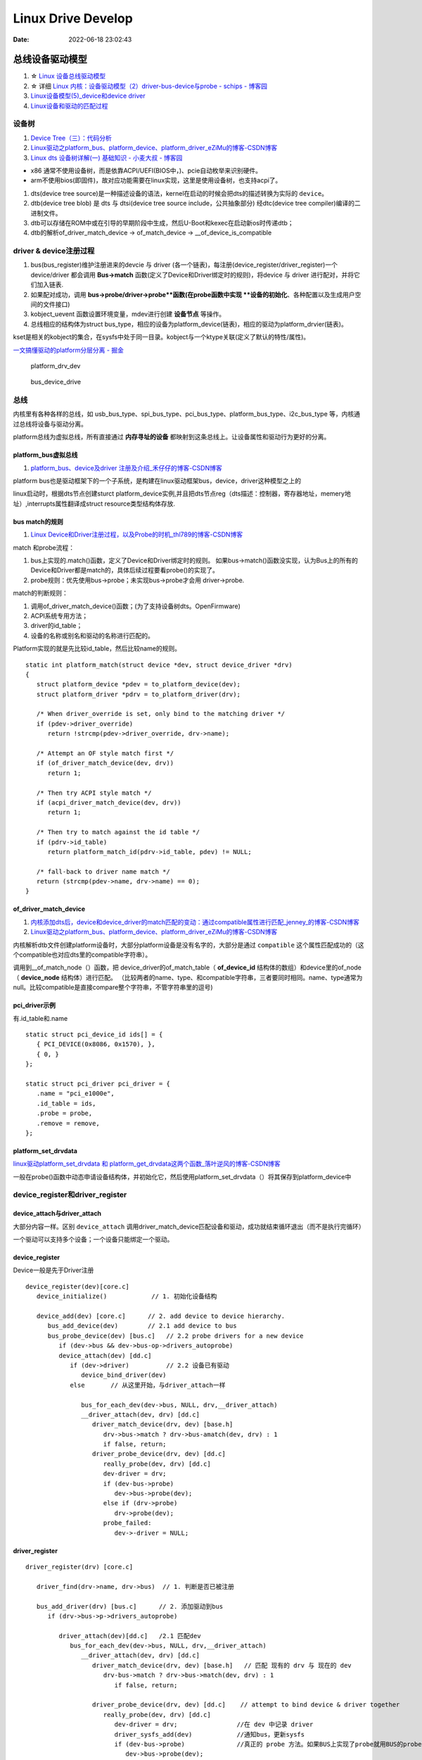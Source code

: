 
=====================
Linux Drive Develop
=====================

:Date:   2022-06-18 23:02:43


总线设备驱动模型
===================

1. ☆ `Linux 设备总线驱动模型   <https://blog.csdn.net/lizuobin2/article/details/51570196>`__
2. ☆ 详细 `Linux 内核：设备驱动模型（2）driver-bus-device与probe - schips - 博客园  <https://www.cnblogs.com/schips/p/linux_device_model_2.html>`__
3. `Linux设备模型(5)_device和device driver  <http://www.wowotech.net/linux_kenrel/device_and_driver.html>`__
4. `Linux设备和驱动的匹配过程   <https://blog.csdn.net/qwaszx523/article/details/65635071>`__


设备树
---------
1. `Device Tree（三）：代码分析  <http://www.wowotech.net/device_model/dt-code-analysis.html>`__
2. `Linux驱动之platform_bus、platform_device、platform_driver_eZiMu的博客-CSDN博客  <https://blog.csdn.net/eZiMu/article/details/85198617>`__
3. `Linux dts 设备树详解(一) 基础知识 - 小麦大叔 - 博客园  <https://www.cnblogs.com/unclemac/p/12783391.html>`__

- x86 通常不使用设备树，而是依靠ACPI/UEFI(BIOS中，)、pcie自动枚举来识别硬件。
- arm不使用bios(即固件)，故对应功能需要在linux实现，这里是使用设备树，也支持acpi了。


1. dts(device tree source)是一种描述设备的语法，kernel在启动的时候会把dts的描述转换为实际的 ``device``。
2. dtb(device tree blob) 是 dts 与 dtsi(device tree source include，公共抽象部分) 经dtc(device tree compiler)编译的二进制文件。
3. dtb可以存储在ROM中或在引导的早期阶段中生成，然后U-Boot和kexec在启动新os时传递dtb；
4. dtb的解析of_driver_match_device -> of_match_device -> __of_device_is_compatible

driver & device注册过程
-------------------------

1. bus(bus_register)维护注册进来的devcie 与 driver (各一个链表)，每注册(device_register/driver_register)一个device/driver 都会调用 **Bus->match** 函数(定义了Device和Driver绑定时的规则)，将device 与 driver 进行配对，并将它们加入链表.
2. 如果配对成功，调用 **bus->probe/driver->probe**函数(在probe函数中实现 **设备的初始化**、各种配置以及生成用户空间的文件接口) 
3. kobject_uevent 函数设置环境变量，mdev进行创建 **设备节点** 等操作。
4. 总线相应的结构体为struct bus_type，相应的设备为platform_device(链表)，相应的驱动为platform_drvier(链表)。

kset是相关的kobject的集合，在sysfs中处于同一目录。kobject与一个ktype关联(定义了默认的特性/属性)。


`一文搞懂驱动的platform分层分离 - 掘金  <https://juejin.cn/post/7087463596082331656>`__

.. figure:: /images/platform_drv_dev.png
   :scale: 70 %

   platform_drv_dev



.. figure:: /images/bus_device_drive.png
   :scale: 70 %

   bus_device_drive


总线
--------
内核里有各种各样的总线，如 usb_bus_type、spi_bus_type、pci_bus_type、platform_bus_type、i2c_bus_type 等，内核通过总线将设备与驱动分离。

platform总线为虚拟总线，所有直接通过 **内存寻址的设备** 都映射到这条总线上。让设备属性和驱动行为更好的分离。


platform_bus虚拟总线
~~~~~~~~~~~~~~~~~~~~~~
1. `platform_bus、device及driver 注册及介绍_禾仔仔的博客-CSDN博客  <https://blog.csdn.net/weixin_43083491/article/details/119457618>`__

platform bus也是驱动框架下的一个子系统，是构建在linux驱动框架bus，device，driver这种模型之上的

linux启动时，根据dts节点创建sturct platform_device实例,并且把dts节点reg（dts描述：控制器，寄存器地址，memery地址）,interrupts属性翻译成struct resource类型结构体存放.



bus match的规则
~~~~~~~~~~~~~~~~~~~
1. `Linux Device和Driver注册过程，以及Probe的时机_thl789的博客-CSDN博客  <https://blog.csdn.net/thl789/article/details/6723350>`__



match 和probe流程：

1. bus上实现的.match()函数，定义了Device和Driver绑定时的规则。 如果bus->match()函数没实现，认为Bus上的所有的Device和Driver都是match的，具体后续过程要看probe()的实现了。

2. probe规则：优先使用bus->probe；未实现bus->probe才会用 driver->probe.


match的判断规则：

1. 调用of_driver_match_device()函数；(为了支持设备树dts。OpenFirmware)
2. ACPI系统专用方法；
3. driver的id_table；
4. 设备的名称或别名和驱动的名称进行匹配的。


Platform实现的就是先比较id_table，然后比较name的规则。

::

   static int platform_match(struct device *dev, struct device_driver *drv)
   {
      struct platform_device *pdev = to_platform_device(dev);
      struct platform_driver *pdrv = to_platform_driver(drv);

      /* When driver_override is set, only bind to the matching driver */
      if (pdev->driver_override)
         return !strcmp(pdev->driver_override, drv->name);

      /* Attempt an OF style match first */
      if (of_driver_match_device(dev, drv))  
         return 1;

      /* Then try ACPI style match */
      if (acpi_driver_match_device(dev, drv))
         return 1;

      /* Then try to match against the id table */
      if (pdrv->id_table)
         return platform_match_id(pdrv->id_table, pdev) != NULL;

      /* fall-back to driver name match */
      return (strcmp(pdev->name, drv->name) == 0);
   }






of_driver_match_device
~~~~~~~~~~~~~~~~~~~~~~~~~
1. `内核添加dts后，device和device_driver的match匹配的变动：通过compatible属性进行匹配_jenney_的博客-CSDN博客  <https://blog.csdn.net/ruanjianruanjianruan/article/details/61622053>`__
2. `Linux驱动之platform_bus、platform_device、platform_driver_eZiMu的博客-CSDN博客  <https://blog.csdn.net/eZiMu/article/details/85198617>`__


内核解析dtb文件创建platform设备时，大部分platform设备是没有名字的，大部分是通过 ``compatible`` 这个属性匹配成功的（这个compatible也对应dts里的compatible字符串）。

调用到__of_match_node（）函数，把 device_driver的of_match_table（ **of_device_id** 结构体的数组）和device里的of_node（ **device_node** 结构体）进行匹配。
（比较两者的name、type、和compatible字符串，三者要同时相同。name、type通常为null。比较compatible是直接compare整个字符串，不管字符串里的逗号)


pci_driver示例
~~~~~~~~~~~~~~~~
有.id_table和.name

::

   static struct pci_device_id ids[] = {
      { PCI_DEVICE(0x8086, 0x1570), },
      { 0, }
   };

   static struct pci_driver pci_driver = {
      .name = "pci_e1000e",
      .id_table = ids,
      .probe = probe,
      .remove = remove,
   };


platform_set_drvdata
~~~~~~~~~~~~~~~~~~~~~~~~
`linux驱动platform_set_drvdata 和 platform_get_drvdata这两个函数_落叶逆风的博客-CSDN博客  <https://blog.csdn.net/lhl161123/article/details/53264314>`__

一般在probe()函数中动态申请设备结构体，并初始化它，然后使用platform_set_drvdata（）将其保存到platform_device中



device_register和driver_register
-------------------------------------------
device_attach与driver_attach
~~~~~~~~~~~~~~~~~~~~~~~~~~~~~~

大部分内容一样。区别 ``device_attach`` 调用driver_match_device匹配设备和驱动，成功就结束循环退出（而不是执行完循环）

一个驱动可以支持多个设备；一个设备只能绑定一个驱动。



device_register
~~~~~~~~~~~~~~~~~~~~~
Device一般是先于Driver注册

::
   
   device_register(dev)[core.c]
      device_initialize()            // 1. 初始化设备结构

      device_add(dev) [core.c]      // 2. add device to device hierarchy.
         bus_add_device(dev)        // 2.1 add device to bus
         bus_probe_device(dev) [bus.c]   // 2.2 probe drivers for a new device
            if (dev->bus && dev->bus-op->drivers_autoprobe)
            device_attach(dev) [dd.c]
               if (dev->driver)          // 2.2 设备已有驱动
                  device_bind_driver(dev)
               else       // 从这里开始，与driver_attach一样
               
                  bus_for_each_dev(dev->bus, NULL, drv,__driver_attach)
                  __driver_attach(dev, drv) [dd.c]
                     driver_match_device(drv, dev) [base.h]
                        drv->bus->match ? drv->bus-amatch(dev, drv) : 1
                        if false, return;
                     driver_probe_device(drv, dev) [dd.c]
                        really_probe(dev, drv) [dd.c]
                        dev-driver = drv;
                        if (dev-bus->probe)
                           dev->bus->probe(dev);
                        else if (drv->probe)
                           drv->probe(dev);
                        probe_failed:
                           dev->-driver = NULL;



driver_register
~~~~~~~~~~~~~~~~~~~~~~~~~~

::
      
   driver_register(drv) [core.c]     
      
      driver_find(drv->name, drv->bus)  // 1. 判断是否已被注册

      bus_add_driver(drv) [bus.c]      // 2. 添加驱动到bus 
         if (drv->bus->p->drivers_autoprobe)

            driver_attach(dev)[dd.c]   /2.1 匹配dev
               bus_for_each_dev(dev->bus, NULL, drv,__driver_attach)
                  __driver_attach(dev, drv) [dd.c]
                     driver_match_device(drv, dev) [base.h]   // 匹配 现有的 drv 与 现在的 dev
                        drv-bus->match ? drv->bus->match(dev, drv) : 1
                           if false, return;
                        
                     driver_probe_device(drv, dev) [dd.c]    // attempt to bind device & driver together
                        really_probe(dev, drv) [dd.c]
                           dev-driver = drv;                //在 dev 中记录 driver
                           driver_sysfs_add(dev)            //通知bus，更新sysfs
                           if (dev-bus->probe)              //真正的 probe 方法。如果BUS上实现了probe就用BUS的probe；否则才会用driver的probe。
                              dev->bus->probe(dev);
                           else if (drv->probe)
                              drv-aprobe(dev);
                           probe_failed:
                              dev->-driver = NULL;
                           driver_bound(dev);                 //将 device 放入 driver 链表中

          
            klist_add_tail(&priv->knode_bus, &bus->p->klist_drivers);   // 2.2 将 driver 加入 Bus 的 drivers 链表中

      kobject_uevent(&drv->p->kobj, KOBJ_ADD)      //3. 通过uevent通知用户空间






设备驱动初始化的时机
---------------------
1. `Linux 内核：initcall机制与module_init - schips - 博客园  <https://www.cnblogs.com/schips/p/linux_kernel_initcall_and_module_init.html>`__
2. `Linux内核启动流程与模块机制 - zhuqingzhu - 博客园  <https://www.cnblogs.com/nju347/p/7586792.html>`__

do_initcalls()把.initcallxx.init段中的函数按顺序都执行一遍。

1. module_platform_driver: paltform设备初始化(注册)使用arch_initcall()调用，level为3；
2. module_init:驱动初测使用module_init()，即device_initcall()，level为6.


.. figure:: /images/do_initcalls.png

   do_initcalls


::

   #define pure_initcall(fn)                __define_initcall("0",fn,1)

   #define core_initcall(fn)                __define_initcall("1",fn,1)
   #define core_initcall_sync(fn)          __define_initcall("1s",fn,1s)
   #define postcore_initcall(fn)            __define_initcall("2",fn,2)
   #define postcore_initcall_sync(fn)       __define_initcall("2s",fn,2s)
   #define arch_initcall(fn)                __define_initcall("3",fn,3)
   #define arch_initcall_sync(fn)          __define_initcall("3s",fn,3s)
   #define subsys_initcall(fn)              __define_initcall("4",fn,4)
   #define subsys_initcall_sync(fn)         __define_initcall("4s",fn,4s)
   #define fs_initcall(fn)                    __define_initcall("5",fn,5)
   #define fs_initcall_sync(fn)            __define_initcall("5s",fn,5s)
   #define rootfs_initcall(fn)              __define_initcall("rootfs",fn,rootfs)
   #define device_initcall(fn)              __define_initcall("6",fn,6)
   #define device_initcall_sync(fn)        __define_initcall("6s",fn,6s)
   #define late_initcall(fn)               __define_initcall("7",fn,7)
   #define late_initcall_sync(fn)          __define_initcall("7s",fn,7s)


   * module_init() will either be called during do_initcalls() (if
   * builtin) or at module insertion time (if a module).  There can only
   * be one per module.
   */
   #define module_init(x)  __initcall(x);


   #define __define_initcall(fn, id) \
                  static initcall_t __initcall_##fn##id __used \
                  __attribute__((__section__(".initcall" #id ".init"))) = fn



Linux设备
================
块设备
-----------
文件系统使用。

misc和char dev
-------------------
1. `Linux中MISC驱动简介及其简单使用   <https://blog.csdn.net/weixin_45309916/article/details/118636702>`__
2. `001_Linux内核驱动之杂项设备（miscellaneous device)的misc.c源码解析  <https://blog.csdn.net/zhanghui962623727/article/details/117754604>`__


misc是主设备号为10的chrdev，可自动生成设备节点。

1. 节省了Linux 主设备号，不需要每次开发都申请主设备号，使用不同的从设备号即可(/proc/misc可以看)；
2. 便于使用，封装了chrdev的操作。如下

::

   alloc_chrdev_rgion // 申请设备号
   cdev_init     //初始化cdev
   cdev_add   //添加cdev
   class_create //创建类
   device_create //创建设备


miscdevice结构体

::

   struct miscdevice  {
      int minor;										/* 子设备号 */						
      const char *name;								/* 设备名字 */
      const struct file_operations *fops;				/* 设备操作集 */
      struct list_head list;
      struct device *parent;
      struct device *this_device;
      const struct attribute_group **groups;
      const char *nodename;
      umode_t mode;
   };


PCIE
======
1. ☆ `【原创】Linux PCI驱动框架分析（一） - LoyenWang - 博客园  <https://www.cnblogs.com/LoyenWang/p/14165852.html>`__
2. `【原创】Linux PCI驱动框架分析（二） - LoyenWang - 博客园  <https://www.cnblogs.com/LoyenWang/p/14209318.html>`__
3. `apachecn-linux-zh/11.md at master · apachecn/apachecn-linux-zh · GitHub  <https://github.com/apachecn/apachecn-linux-zh/blob/master/docs/master-linux-device-driver-dev/11.md>`__

pci总线地址空间
----------------
配置空间、存储器空间、IO空间。

1. x86 CPU可以直接访问memory空间和I/O空间;
2. x86 CPU无法直接访问配置空间，通过IO映射的数据端口和地址端口间接访问PCI的配置空间；
3. Bridge或Device类型的PCIE设备拥有不同的配置空间header。其中的Base Address Register BAR空间，当PCI设备的配置空间被初始化后，该设备在PCI总线上就会拥有一个独立的PCI总线地址空间即bar空间，BAR空间可以存放IO地址空间，也可以存放存储器地址空间。

.. figure:: /images/PCIE_reg_conf.png
   :scale: 50 %

   io映射的地址端口


.. figure:: /images/pcie_cfg_space.png
   :scale: 80 %

   pcie配置空间




tlp
~~~~~~

假设某个设备要对另一个设备进行读取数据的操作，首先这个设备（称之为Requester）需要向另一个设备发送一个Request，
然后另一个设备（称之为Completer）通过Completion Packet返回数据或者错误信息。

.. figure:: /images/PCIE_tlp.png
   :scale: 70 %

   PCIE_tlp

Header中包含了地址信息，各种tlp类型header、寻址方式不同。

PCIE架构和分层
------------------

pcie架构
~~~~~~~~~~~~~~
.. figure:: /images/PCIE_structure.png
   :scale: 70 %

   PCIE_structure


Root Complex
~~~~~~~~~~~~~~~~~~

PCIe架构的根， **代表CPU与系统其它部分进行交互**。将CPU的request转换成PCIe的4种不同的请求（Configuration、Memory、I/O、Message）；


CPU前端总线和PCIe总线之间的接口,可能会包含处理器接口、DRAM接口、甚至芯片.
   

inbound outbound
~~~~~~~~~~~~~~~~~~~~~
1. `pcie inbound、outbound及EP、RC间的互相訪问 - blfshiye - 博客园  <https://www.cnblogs.com/blfshiye/p/4377496.html>`__


.. figure:: /images/pcie_outbound_inbound.png
   :scale: 70 %

   inbound outbound



1. Inbound:PCI域訪问存储器域
2. Outbound:存储器域訪问PCI域

1. RC訪问EP: RC存储器域->outbound->RC PCI域->EP PCI域->inbound->EP存储器域
2. EP訪问RC：EP存储器域->outbound->EP PCI域->RC PCI域->inbound->RC存储器域



pcie分层
~~~~~~~~~~~~~~~
1. 与PCI总线不同（PCI设备共享总线），PCIe总线使用端到端的连接方式，互为接收端和发送端，全双工，基于数据包的传输；
2. 物理底层采用差分信号（PCI链路采用并行总线，而PCIe链路采用串行总线），一条Lane中有两组差分信号，共四根信号线，而PCIe Link可以由多条Lane组成(1/2/4/8/12/16/32)；

.. figure:: /images/PCIE_layer.png

   PCIE_layer


1. Transaction层: 负责TLP包（Transaction Layer Packet）的封装与解封装，此外还负责QoS，流控、排序等功能；
2. Data Link层:负责DLLP包（Data Link Layer Packet）的封装与解封装，此外还负责链接错误检测和校正，使用Ack/Nak协议来确保传输可靠；
3. Physical层:负责Ordered-Set包的封装与解封装，物理层处理TLPs、DLLPs、Ordered-Set三种类型的包传输；

TLP事务层
~~~~~~~~~~~~
1. `PCIe扫盲——一个Memory Read操作的例子  <http://blog.chinaaet.com/justlxy/p/5100053263>`__


基于消息的msi-x中断
-----------------------



网络设备驱动
============
net_device
-----------

net_device_ops
~~~~~~~~~~~~~~~~~~~
``include\linux\netdevice.h``

::
    
    struct net_device_ops {
        int			(*ndo_init)(struct net_device *dev);
        int			(*ndo_open)(struct net_device *dev);
        int			(*ndo_stop)(struct net_device *dev);
        netdev_tx_t		(*ndo_start_xmit)(struct sk_buff *skb,
                            struct net_device *dev);

        u16			(*ndo_select_queue)(struct net_device *dev,
                                struct sk_buff *skb,
                                struct net_device *sb_dev);

        int			(*ndo_set_mac_address)(struct net_device *dev,
                                void *addr);

        int			(*ndo_do_ioctl)(struct net_device *dev,
                                struct ifreq *ifr, int cmd);

        int			(*ndo_change_mtu)(struct net_device *dev,
                            int new_mtu);

        void			(*ndo_tx_timeout) (struct net_device *dev,
                            unsigned int txqueue);

        void			(*ndo_get_stats64)(struct net_device *dev, 

in_device
-----------
1. `in_device和in_ifaddr数据结构_hhhhhyyyyy8的博客-CSDN博客  <https://blog.csdn.net/hhhhhyyyyy8/article/details/103227224>`__

::

   struct in_device {
      struct net_device	*dev;/*指向所属的网络设备*/
      atomic_t		refcnt;/*引用计数*/
      int			dead;/*为1时标识所在的IP配置块将要被释放，不允许再访问其成员*/
      
      /*指向 in_ifaddr架构链表，in_ifaddr中存储了网络设备的IP地址，
      因为一个网络设备可以配置多个IP地址，因此使用链表来存储。*/
      struct in_ifaddr	*ifa_list;
   
      struct ip_mc_list __rcu	*mc_list;	/* IP multicast filter chain    */
      struct ip_mc_list __rcu	* __rcu *mc_hash;
   
      /*与组播相关配置*/
      int			mc_count;	/* Number of installed mcasts	*/
      spinlock_t		mc_tomb_lock;
      struct ip_mc_list	*mc_tomb;
      unsigned long		mr_v1_seen;
      unsigned long		mr_v2_seen;
      unsigned long		mr_maxdelay;
      unsigned char		mr_qrv;
      unsigned char		mr_gq_running;
      unsigned char		mr_ifc_count;
      struct timer_list	mr_gq_timer;	/* general query timer */
      struct timer_list	mr_ifc_timer;	/* interface change timer */
   
      /*指向neigh_parms结构实例，存储一些与ARP相关的参数*/
      struct neigh_parms	*arp_parms;
      
      struct ipv4_devconf	cnf;
      
      /*RCU机制使用，实现互斥*/
      struct rcu_head		rcu_head;
   };


in_ifaddr数据结构
~~~~~~~~~~~~~~~~~~~~~~~

::

   struct in_ifaddr {
      struct hlist_node	hash;
      struct in_ifaddr	*ifa_next;//in_ifaddr链表
      struct in_device	*ifa_dev;//指向所属的in_device结构
      struct rcu_head		rcu_head;
      __be32			ifa_local;//本地IP地址
      __be32			ifa_address;//本地IP地址或对端IP地址
      __be32			ifa_mask;//子网掩码
      __be32			ifa_broadcast;//广播地址
      unsigned char		ifa_scope;//寻址范围
      unsigned char		ifa_prefixlen;//子网掩码长度
      __u32			ifa_flags;//IP地址属性
      char			ifa_label[IFNAMSIZ];//网络设备名
   
      /* In seconds, relative to tstamp. Expiry is at tstamp + HZ * lft. */
      __u32			ifa_valid_lft;
      __u32			ifa_preferred_lft;
      unsigned long		ifa_cstamp; /* created timestamp */
      unsigned long		ifa_tstamp; /* updated timestamp */
   };



ifa_local和ifa_address的区别：

1. ifa_local始终表示本地IP地址

2. 如果设备配置了支持广播，ifa_address和if_local一样；如果点对点链路，ifa_address表示对端的IP地址。


ioctl
--------
ioctl调用链
~~~~~~~~~~~~~~~~
1. `Linux网络设备的系统调用_WGS_LV的博客-CSDN博客  <https://blog.csdn.net/lenk2010/article/details/39669411>`__
2. `UNP编程：37---struct ifreq、 struct ifconf结构体_董哥的黑板报的博客-CSDN博客  <https://blog.csdn.net/qq_41453285/article/details/100567095>`__

::

    ioctl(syscall) 
                    -> do_vfs_ioctl ->vfs_ioctl -> .unlocked_ioctl = sock_ioctl 
                    -> dev_ioctl -> dev_ifsioc- > .ndo_do_ioctl = my_dev_ioctl



ifreq：保存接口信息。socket ioctl使用。ifconf的成员



fcntl
~~~~~~~

ifconfig
~~~~~~~~~~~
ifconfig使用ioctl，ip.routes使用netlink。

   up     This  flag causes the interface to be activated.  It is implicitly specified if an address is
         assigned to the interface.




内核通知链
------------
1. `Linux 内核| 内核通知链机制 - 一丁点儿  <https://www.dingmos.com/index.php/archives/18/#cl-4>`__

net_device和in_device均有各自的通知链结构体，直接使用已封装的api即可。

::
      
   blocking_notifier_chain_register

   notifier_call_chain

   struct notifier_block {
      notifier_fn_t notifier_call;       // 回调函数
      struct notifier_block __rcu *next; // 下一个回调块
      int priority;                      // 优先级
   };



stmmac driver
------------------
drivers/net/ethernet/stmicro/stmmac/stmmac_main.c


内核态文件操作
--------------
1. `那些可进入睡眠状态的Linux内核函数 - 沉风网事  <https://myself659.github.io/post/linux/2015-06-01-linux-may-sleep-function/>`__
2. `linux内核态文件操作filp_open/filp_close/vfs_read/vfs_write  <https://blog.csdn.net/w968516q/article/details/77964853>`__

filp_open/filp_close/kernel_read/kernel_write(vfs_read/vfs_write 4.14以后已废弃)

**内核态有snprintf，无fprintf/fwrite.**


::

   write(用户态) -> ksys_write->vfs_write->new_sync_write->call_write_iter ... 底层架构相关的功能，可能会使用semphore导致调用scheduled


1. filp_open需要判断返回值；
2. vfs_write之前需要set_fs为内核态。

::

   fp = filp_open("/home/kernel_file", O_RDWR | O_CREAT, 0644);  
   if (IS_ERR(fp)) {  
      printk("create file error\n");  
      return -1;  
   } 

   fs = get_fs();  
   set_fs(KERNEL_DS);

   pos = fp->f_pos; 
   vfs_write(fp, buf1, sizeof(buf1), &pos);  
   fp->f_pos = pos;

   set_fs(fs);


IO缓冲
~~~~~~~~~~~~~
1. `带缓冲I/O和不带缓冲I/O的区别与联系 - ITtecman - 博客园  <https://www.cnblogs.com/nufangrensheng/p/3501245.html>`__

read或write的数据都要被内核缓冲.

不带缓冲的I/O指的是在用户的进程中对这两个函数不会自动缓冲， **每次read或write就要进行一次系统调用**。


虚拟网卡
============
1. `Linux 虚拟网卡技术：Macvlan – 云原生实验室 - Kubernetes|Docker|Istio|Envoy|Hugo|Golang|云原生  <https://icloudnative.io/posts/netwnetwork-virtualization-macvlan/>`__

Macvlan
--------

.. figure:: /images/macvlan.jpg
   :scale: 70%

   macvlan



RDMA
======
1. `【RDMA】技术详解（一）：RDMA概述_bandaoyu的博客-CSDN博客_rdma  <https://blog.csdn.net/bandaoyu/article/details/112859853>`__

.. figure:: /images/rdma.png
   :scale: 80%

   RDMA


sr-iov
--------
SR-IOV 标准允许在虚拟机之间高效共享 PCIe

VF 与网络适配器上的 PCIe 物理 (PF) 相关联，表示网络适配器的虚拟化实例。 每个 VF 都有其自己的 PCI 配置空间。 每个 VF 还与 PF 和其他 VF 共享网络适配器上的一个或多个物理资源，例如外部网络端口。

